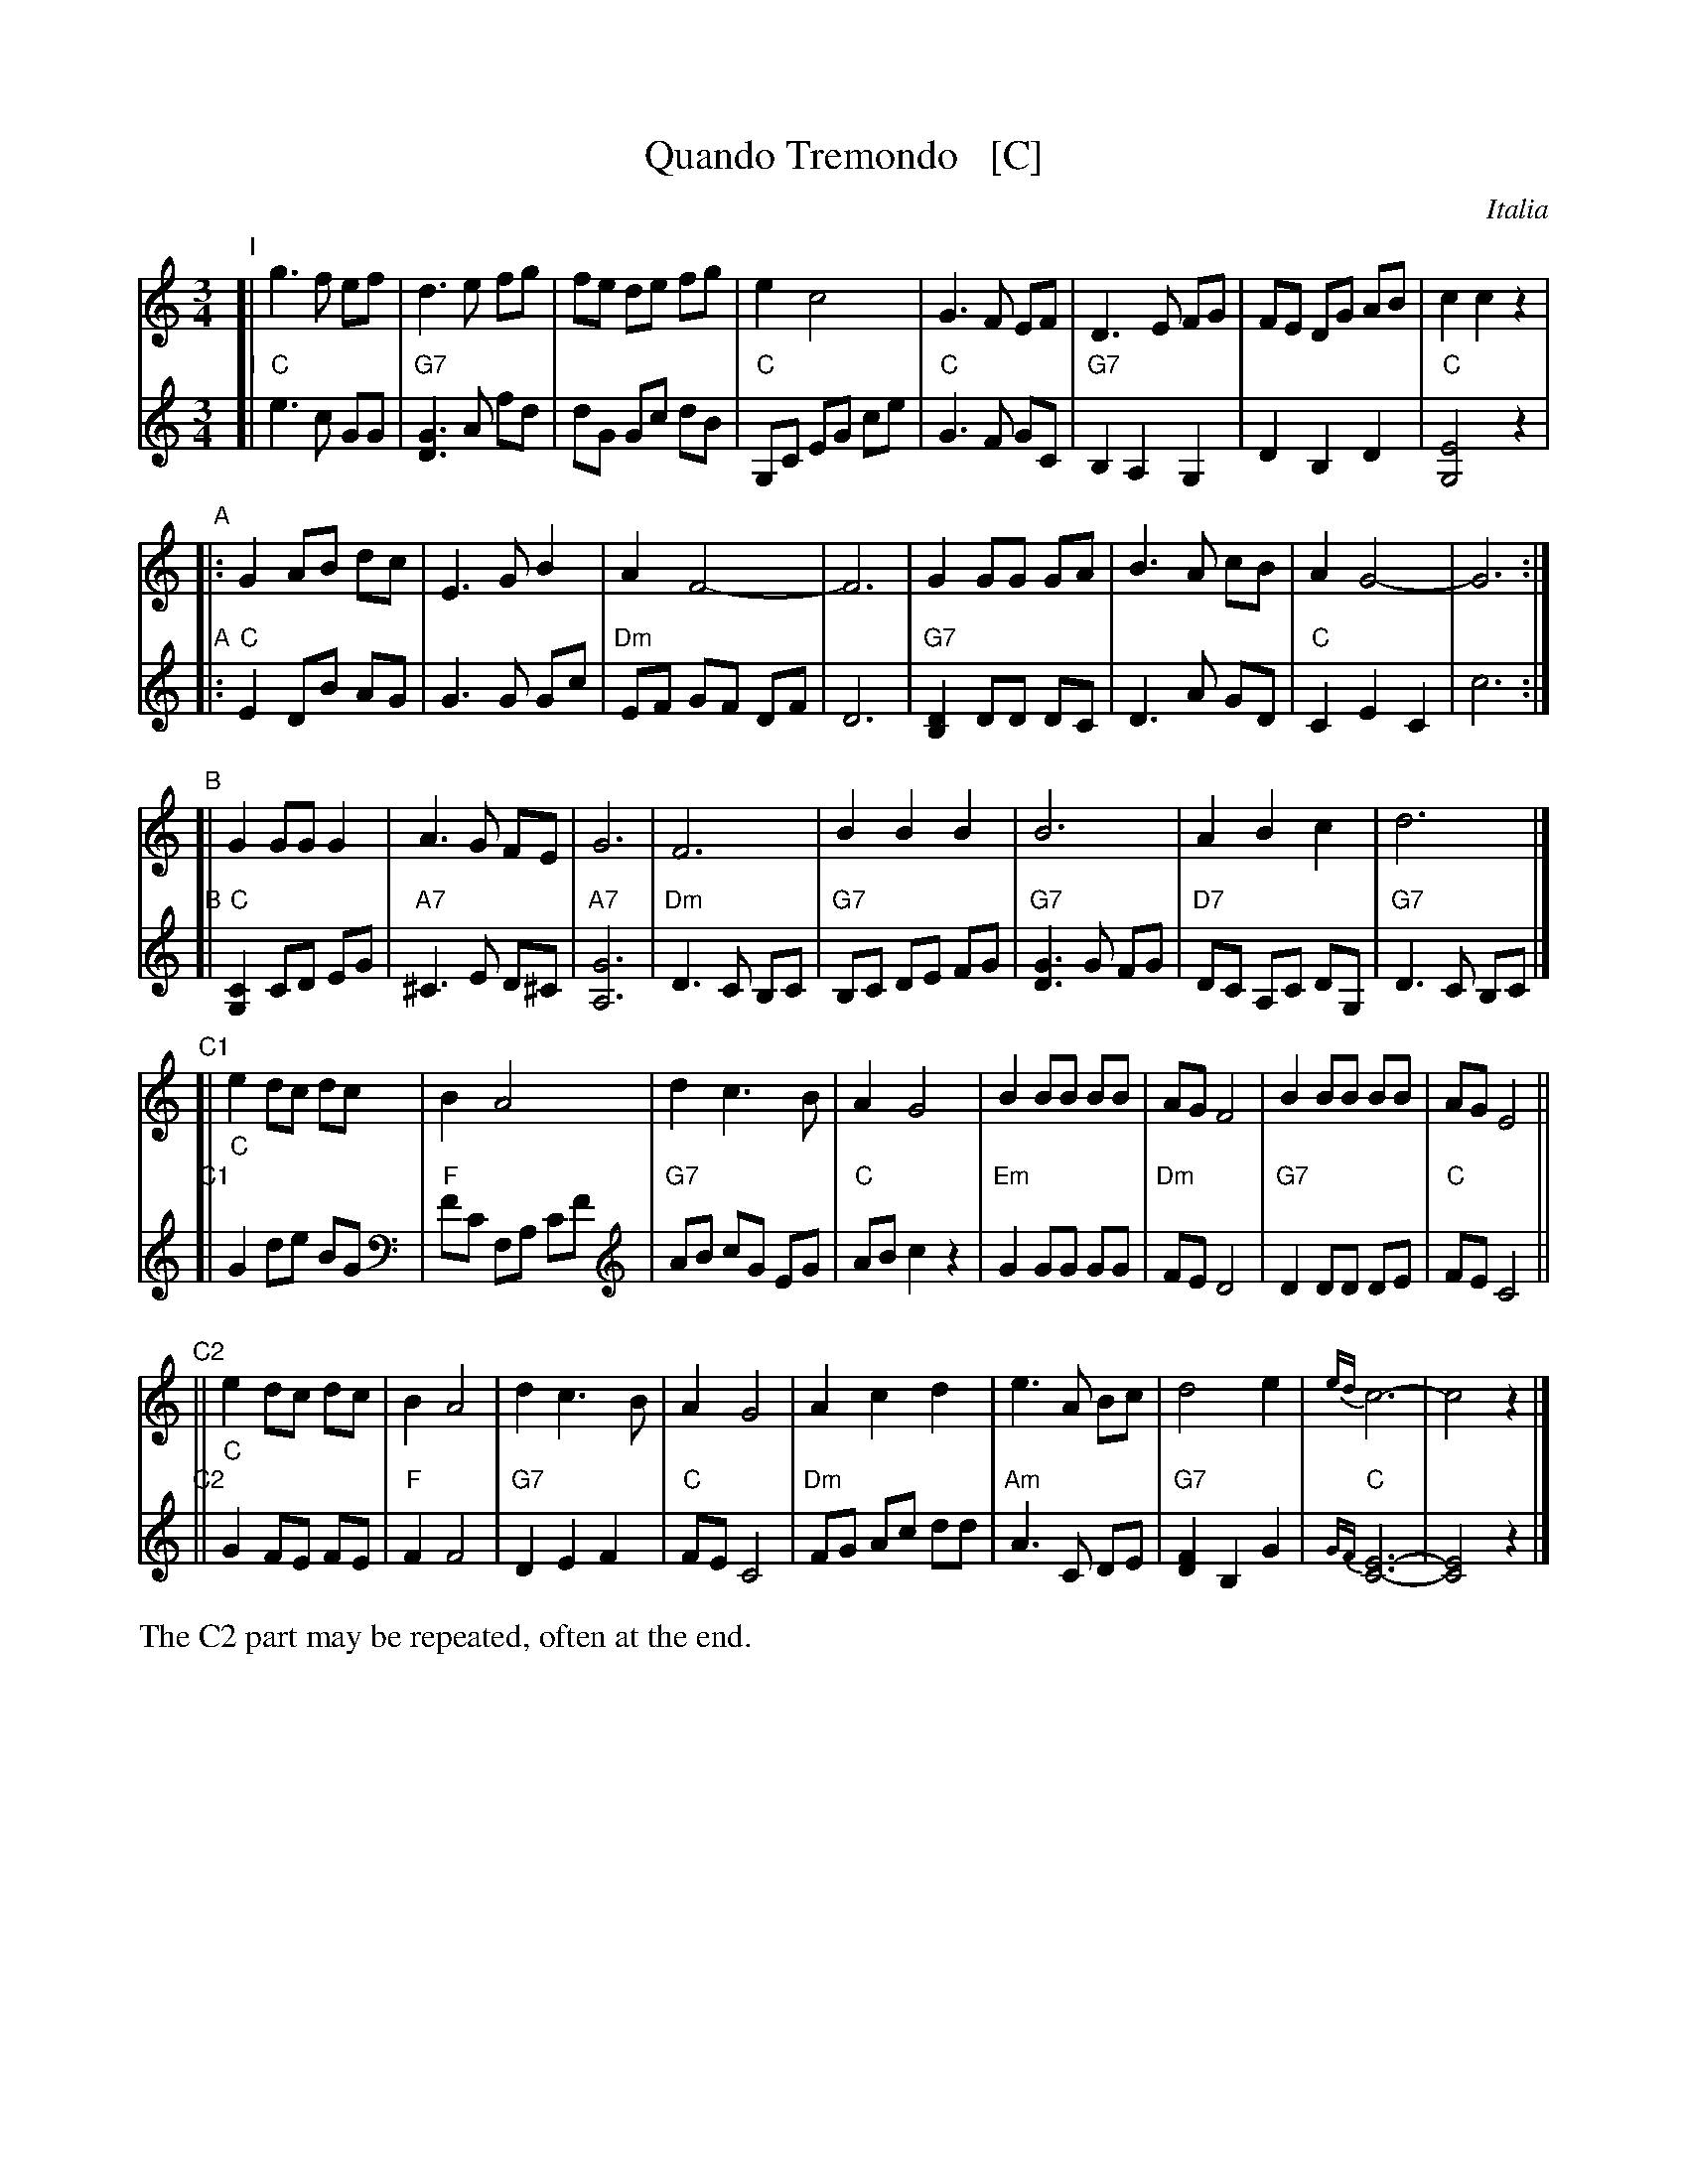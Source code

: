 
X: 1
T: Quando Tremondo   [C]
O: Italia
R: waltz
Z: 2012 John Chambers <jc:trillian.mit.edu>
N: Harmony from Cedwin Morgan; modified by John Chambers
M: 3/4
L: 1/8
K: C
V: 1
% - - - - - - - - - - - - - - - - - - - - - - - - -
"I"[|\
g3 f ef | d3 e fg | fe de fg | e2 c4 |\
G3 F EF | D3 E FG | FE DG AB | c2 c2 z2 |
"A"|:\
G2 AB dc | E3 G B2 | A2 F4- | F6 |\
G2 GG GA | B3 A cB | A2 G4- | G6 :|
"B"[|\
G2 GG G2 | A3 G FE | G6 | F6 |\
B2 B2 B2 | B6 | A2 B2 c2 | d6 |]
"C1"[|\
e2 dc dc | B2 A4 | d2 c3  B | A2 G4 |\
B2 BB BB | AG F4 | B2 BB BB | AG E4 ||
"C2"||\
e2 dc dc | B2 A4 | d2 c3 B | A2 G4 |\
A2 c2 d2 | e3 A Bc | d4 e2 | {ed}c6- | c4 z2 |]
% - - - - - - - - - - - - - - - - - - - - - - - - -
V: 2
"I"[|\
"C"e3 c GG | "G7"[G3D3] A fd | dG Gc dB  | "C"G,C EG ce |\
"C"G3 F GC | "G7"B,2 A,2 G,2 | D2 B,2 D2 | "C"[E4G,4] z2 |
"A"|:\
"C"E2 DB AG | G3 G Gc | "Dm"EF GF DF | D6 |\
"G7"[D2B,2] DD DC | D3 A GD |"C"C2 E2 C2 | c6 :|
"B"[|\
"C"[C2G,2] CD EG | "A7"^C3 E D^C | "A7"[G6A,6] | "Dm"D3 C B,C |\
"G7"B,C DE FG | "G7"[G3D3] G FG | "D7"DC A,C DG, | "G7"D3 C B,C |]
"C1"[|\
"C"G2 de BG | "F"FC F,A, CF | "G7"AB cG EG | "C"AB c2 z2 |\
"Em"G2 GG GG | "Dm"FE D4 | "G7"D2 DD DE | "C"FE C4 ||
"C2"||\
"C"G2 FE FE | "F"F2 F4 | "G7"D2 E2 F2 | "C"FE C4 |\
"Dm"FG Ac dd | "Am"A3 C DE | "G7"[F2D2] B,2 G2 | "C"{GF}[E6-C6-] | [E4C4] z2 |]
%%text The C2 part may be repeated, often at the end.
